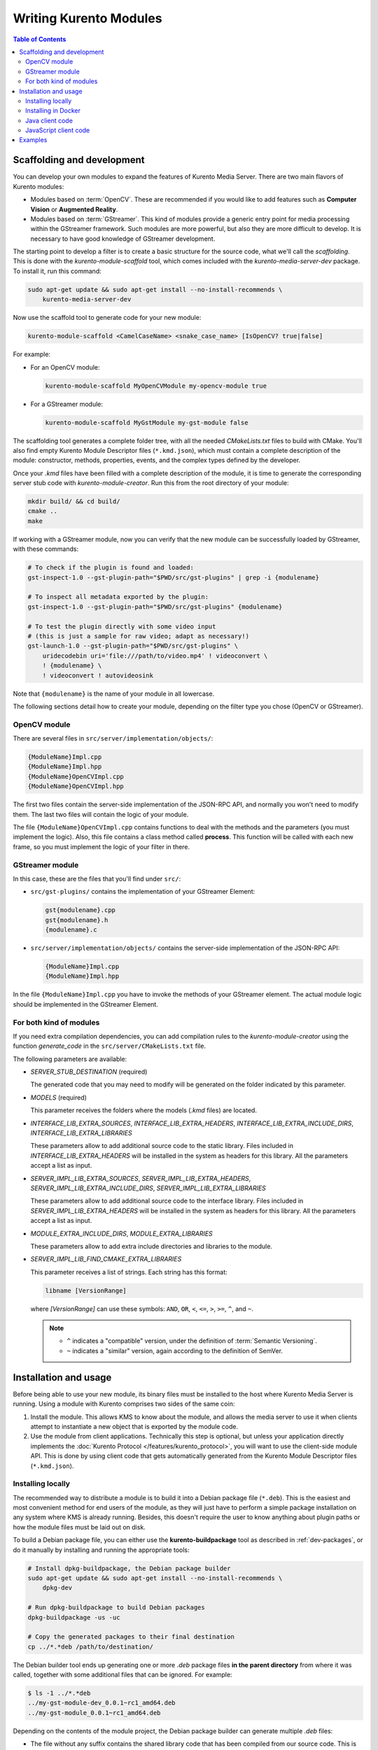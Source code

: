 =======================
Writing Kurento Modules
=======================

.. contents:: Table of Contents



Scaffolding and development
===========================

You can develop your own modules to expand the features of Kurento Media Server. There are two main flavors of Kurento modules:

* Modules based on :term:`OpenCV`. These are recommended if you would like to add features such as **Computer Vision** or **Augmented Reality**.

* Modules based on :term:`GStreamer`. This kind of modules provide a generic entry point for media processing within the GStreamer framework. Such modules are more powerful, but also they are more difficult to develop. It is necessary to have good knowledge of GStreamer development.

The starting point to develop a filter is to create a basic structure for the source code, what we'll call the *scaffolding*. This is done with the *kurento-module-scaffold* tool, which comes included with the *kurento-media-server-dev* package. To install it, run this command:

.. code-block:: shell

   sudo apt-get update && sudo apt-get install --no-install-recommends \
       kurento-media-server-dev

Now use the scaffold tool to generate code for your new module:

.. code-block:: shell

   kurento-module-scaffold <CamelCaseName> <snake_case_name> [IsOpenCV? true|false]

For example:

* For an OpenCV module:

  .. code-block:: shell

     kurento-module-scaffold MyOpenCVModule my-opencv-module true

* For a GStreamer module:

  .. code-block:: shell

     kurento-module-scaffold MyGstModule my-gst-module false

The scaffolding tool generates a complete folder tree, with all the needed *CMakeLists.txt* files to build with CMake. You'll also find empty Kurento Module Descriptor files (``*.kmd.json``), which must contain a complete description of the module: constructor, methods, properties, events, and the complex types defined by the developer.

Once your *.kmd* files have been filled with a complete description of the module, it is time to generate the corresponding server stub code with *kurento-module-creator*. Run this from the root directory of your module:

.. code-block:: shell

   mkdir build/ && cd build/
   cmake ..
   make

If working with a GStreamer module, now you can verify that the new module can be successfully loaded by GStreamer, with these commands:

.. code-block:: shell

   # To check if the plugin is found and loaded:
   gst-inspect-1.0 --gst-plugin-path="$PWD/src/gst-plugins" | grep -i {modulename}

   # To inspect all metadata exported by the plugin:
   gst-inspect-1.0 --gst-plugin-path="$PWD/src/gst-plugins" {modulename}

   # To test the plugin directly with some video input
   # (this is just a sample for raw video; adapt as necessary!)
   gst-launch-1.0 --gst-plugin-path="$PWD/src/gst-plugins" \
       uridecodebin uri='file:///path/to/video.mp4' ! videoconvert \
       ! {modulename} \
       ! videoconvert ! autovideosink

Note that ``{modulename}`` is the name of your module in all lowercase.

The following sections detail how to create your module, depending on the filter type you chose (OpenCV or GStreamer).



OpenCV module
-------------

There are several files in ``src/server/implementation/objects/``:

.. code-block:: text

   {ModuleName}Impl.cpp
   {ModuleName}Impl.hpp
   {ModuleName}OpenCVImpl.cpp
   {ModuleName}OpenCVImpl.hpp

The first two files contain the server-side implementation of the JSON-RPC API, and normally you won't need to modify them. The last two files will contain the logic of your module.

The file ``{ModuleName}OpenCVImpl.cpp`` contains functions to deal with the methods and the parameters (you must implement the logic). Also, this file contains a class method called **process**. This function will be called with each new frame, so you must implement the logic of your filter in there.



GStreamer module
----------------

In this case, these are the files that you'll find under ``src/``:

* ``src/gst-plugins/`` contains the implementation of your GStreamer Element:

  .. code-block:: text

     gst{modulename}.cpp
     gst{modulename}.h
     {modulename}.c

* ``src/server/implementation/objects/`` contains the server-side implementation of the JSON-RPC API:

  .. code-block:: text

     {ModuleName}Impl.cpp
     {ModuleName}Impl.hpp

In the file ``{ModuleName}Impl.cpp`` you have to invoke the methods of your GStreamer element. The actual module logic should be implemented in the GStreamer Element.



For both kind of modules
------------------------

If you need extra compilation dependencies, you can add compilation rules to the *kurento-module-creator* using the function *generate_code* in the ``src/server/CMakeLists.txt`` file.

The following parameters are available:

* *SERVER_STUB_DESTINATION* (required)

  The generated code that you may need to modify will be generated on the folder indicated by this parameter.

* *MODELS* (required)

  This parameter receives the folders where the models (*.kmd* files) are located.

* *INTERFACE_LIB_EXTRA_SOURCES*, *INTERFACE_LIB_EXTRA_HEADERS*, *INTERFACE_LIB_EXTRA_INCLUDE_DIRS*, *INTERFACE_LIB_EXTRA_LIBRARIES*

  These parameters allow to add additional source code to the static library. Files included in *INTERFACE_LIB_EXTRA_HEADERS* will be installed in the system as headers for this library. All the parameters accept a list as input.

* *SERVER_IMPL_LIB_EXTRA_SOURCES*, *SERVER_IMPL_LIB_EXTRA_HEADERS*, *SERVER_IMPL_LIB_EXTRA_INCLUDE_DIRS*, *SERVER_IMPL_LIB_EXTRA_LIBRARIES*

  These parameters allow to add additional source code to the interface library.  Files included in *SERVER_IMPL_LIB_EXTRA_HEADERS* will be installed in the system as headers for this library. All the parameters accept a list as input.

* *MODULE_EXTRA_INCLUDE_DIRS*, *MODULE_EXTRA_LIBRARIES*

  These parameters allow to add extra include directories and libraries to the module.

* *SERVER_IMPL_LIB_FIND_CMAKE_EXTRA_LIBRARIES*

  This parameter receives a list of strings. Each string has this format:

  .. code-block:: text

     libname [VersionRange]

  where *[VersionRange]* can use these symbols: ``AND``, ``OR``, ``<``, ``<=``, ``>``, ``>=``, ``^``, and ``~``.

  .. note::

     * ``^`` indicates a "compatible" version, under the definition of :term:`Semantic Versioning`.
     * ``~`` indicates a "similar" version, again according to the definition of SemVer.



Installation and usage
======================

Before being able to use your new module, its binary files must be installed to the host where Kurento Media Server is running. Using a module with Kurento comprises two sides of the same coin:

1. Install the module. This allows KMS to know about the module, and allows the media server to use it when clients attempt to instantiate a new object that is exported by the module code.

2. Use the module from client applications. Technically this step is optional, but unless your application directly implements the :doc:`Kurento Protocol </features/kurento_protocol>`, you will want to use the client-side module API. This is done by using client code that gets automatically generated from the Kurento Module Descriptor files (``*.kmd.json``).



Installing locally
------------------

The recommended way to distribute a module is to build it into a Debian package file (``*.deb``). This is the easiest and most convenient method for end users of the module, as they will just have to perform a simple package installation on any system where KMS is already running. Besides, this doesn't require the user to know anything about plugin paths or how the module files must be laid out on disk.

To build a Debian package file, you can either use the **kurento-buildpackage** tool as described in :ref:`dev-packages`, or do it manually by installing and running the appropriate tools:

.. code-block:: shell

   # Install dpkg-buildpackage, the Debian package builder
   sudo apt-get update && sudo apt-get install --no-install-recommends \
       dpkg-dev

   # Run dpkg-buildpackage to build Debian packages
   dpkg-buildpackage -us -uc

   # Copy the generated packages to their final destination
   cp ../*.*deb /path/to/destination/

The Debian builder tool ends up generating one or more *.deb* package files **in the parent directory** from where it was called, together with some additional files that can be ignored. For example:

.. code-block:: shell-session

   $ ls -1 ../*.*deb
   ../my-gst-module-dev_0.0.1~rc1_amd64.deb
   ../my-gst-module_0.0.1~rc1_amd64.deb

Depending on the contents of the module project, the Debian package builder can generate multiple *.deb* files:

* The file without any suffix contains the shared library code that has been compiled from our source code. This is the file that end users of the module will need to install in their systems.
* *-dev* packages contain header files and are used by *other developers* to build their software upon the module's code. This is not needed by end users.
* *-doc* packages usually contain *manpages* and other documentation, if the module contained any.
* *-dbg* and *-dbgsym* packages contain the debug symbols that have been extracted from the compilation process. It can be used by other developers to troubleshoot crashes and provide bug reports.

Now copy and install the package(s) into any Debian or Ubuntu based system where KMS is already installed:

.. code-block:: shell

   sudo dpkg -i my-gst-module_0.0.1~rc1_amd64.deb

For more information about the process of creating Debian packages, check these resources:

* `Debian Building Tutorial <https://wiki.debian.org/BuildingTutorial>`__
* `Debian Policy Manual <https://www.debian.org/doc/debian-policy/index.html>`__

**Alternatively**, it is also possible to just build the module and manually copy its binary files to the destination system. You can then define the following environment variables in the file ``/etc/default/kurento``, to instruct KMS about where the plugin files have been copied:

.. code-block:: shell

   KURENTO_MODULES_PATH="$KURENTO_MODULES_PATH /path/to/module"
   GST_PLUGIN_PATH="$GST_PLUGIN_PATH /path/to/module"

KMS will then add these paths to the path lookup it performs at startup, when looking for all available plugins.

When ready, you should **verify the module installation**. Run KMS twice, with the ``--version`` and ``--list`` arguments. The former shows a list of all installed modules and their versions, while the latter prints a list of all the actual *MediaObject* Factories that clients can invoke with the JSON-RPC API. Your own module should show up in both lists:

.. code-block:: shell-session
   :emphasize-lines: 7,12,13

   $ /usr/bin/kurento-media-server --version
   Kurento Media Server version: 6.12.0
   Found modules:
       'core' version 6.12.0
       'elements' version 6.12.0
       'filters' version 6.12.0
       'mygstmodule' version 0.0.1~0.gd61e201

   $ /usr/bin/kurento-media-server --list
   Available factories:
       [...]
       MyGstModule
       mygstmodule.MyGstModule



Installing in Docker
--------------------

It is perfectly possible to install and use additional Kurento modules with Docker-based deployments of Kurento Media Server. To do so, first follow any of the installation methods described above, but then instead of copying files to a host server you would add them into a Docker image or container.

Our recommendation is to leverage the `FROM <https://docs.docker.com/engine/reference/builder/#from>`__ feature of *Dockerfiles*, to derive directly from a `Kurento Docker image <https://hub.docker.com/r/kurento/kurento-media-server>`__, and create your own fully customized image.

A ``Dockerfile`` such as this one would be a good enough starting point:

.. code-block:: docker

   FROM kurento/kurento-media-server:latest
   COPY my-gst-module_0.0.1~rc1_amd64.deb /
   RUN dpkg -i /my-gst-module_0.0.1~rc1_amd64.deb

Now build the new image:

.. code-block:: shell-session

   $ docker build --tag kms-with-my-gst-module:latest .
   Step 1/3 : FROM kurento/kurento-media-server:latest
   Step 2/3 : COPY my-gst-module_0.0.1~rc1_amd64.deb /
   Step 3/3 : RUN dpkg -i /my-gst-module_0.0.1~rc1_amd64.deb
   Successfully built d10d3b4a8202
   Successfully tagged kms-with-my-gst-module:latest

And verify your module is correctly loaded by KMS:

.. code-block:: shell-session
   :emphasize-lines: 7,12,13

   $ docker run --rm kms-with-my-gst-module:latest --version
   Kurento Media Server version: 6.12.0
   Found modules:
       'core' version 6.12.0
       'elements' version 6.12.0
       'filters' version 6.12.0
       'mygstmodule' version 0.0.1~0.gd61e201

   $ docker run --rm kms-with-my-gst-module:latest --list
   Available factories:
       [...]
       MyGstModule
       mygstmodule.MyGstModule



Java client code
----------------

Run this from the root directory of your module:

.. code-block:: shell

   mkdir build/ && cd build/
   cmake .. -DGENERATE_JAVA_CLIENT_PROJECT=TRUE

This generates a ``build/java/`` directory, containing all the client code. You can now run either of these commands:

* ``make java`` (equivalent to *mvn package*) to build the Java code and package it.
* ``make java_install`` (equivalent to *mvn install*) to build the package *and* install it into the local Maven repository (typically located at *$HOME/.m2/*).

Finally, to actually use the module in your Maven project, you have to add the dependency to the *pom.xml* file:

.. code-block:: xml

   <project>
     <dependencies>
       <dependency>
         <groupId>org.kurento.module</groupId>
         <artifactId>{modulename}</artifactId>
         <version>0.0.1-SNAPSHOT</version>
       </dependency>
     </dependencies>
   </project>

Note that ``{modulename}`` is the name of your module in all lowercase.

Then you will be able to instantiate and use the new module in your Java code. For example, Kurento's `OpenCV plugin sample <https://github.com/Kurento/kms-opencv-plugin-sample>`__ is used like this:

.. code-block:: java

   import org.kurento.module.opencvpluginsample.OpenCVPluginSample;
   [...]
   final OpenCVPluginSample myFilter =
     new OpenCVPluginSample.Builder(pipeline).build();
   myFilter.setFilterType(0);
   [...]
   myWebRtcEndpoint1.connect(myFilter);
   myFilter.connect(myWebRtcEndpoint2);

The result is, as expected, that the OpenCV plugin sample applies a :wikipedia:`Canny edge detector` to the original image:

.. figure:: ../images/kms-opencv-plugin-sample.png
   :align: center
   :alt:   Kurento's OpenCV plugin sample, applying a Canny edge detector

   *Kurento's OpenCV plugin sample, applying a Canny edge detector*



JavaScript client code
----------------------

Run this from the root directory of your module:

.. code-block:: shell

   mkdir build/ && cd build/
   cmake .. -DGENERATE_JS_CLIENT_PROJECT=TRUE

This generates a ``build/js/`` directory, containing all the client code. You can now manually copy this code to your application. Alternatively, you can use :term:`Bower` (for *Browser JavaScript*) or :term:`NPM` (for *Node.js*). To do that, you should add your JavaScript module as a dependency in your *bower.json* or *package.json* file, respectively:

.. code-block:: json

   "dependencies": {
     "{modulename}": "0.0.1"
   }

Note that ``{modulename}`` is the name of your module in all lowercase.



Examples
========

Simple examples for both kinds of modules are available in GitHub:

* `GStreamer module <https://github.com/Kurento/kms-gstreamer-plugin-sample>`__.
* `OpenCV module <https://github.com/Kurento/kms-opencv-plugin-sample>`__.

There are a lot of examples showing how to define methods, parameters or events in the "extra" modules that Kurento provides for demonstration purposes:

* `kms-pointerdetector <https://github.com/Kurento/kms-pointerdetector/tree/master/src/server/interface>`__.
* `kms-crowddetector <https://github.com/Kurento/kms-crowddetector/tree/master/src/server/interface>`__.
* `kms-chroma <https://github.com/Kurento/kms-chroma/tree/master/src/server/interface>`__.
* `kms-platedetector <https://github.com/Kurento/kms-platedetector/tree/master/src/server/interface>`__.

Besides that, all of the Kurento main modules are developed using this methodology, so you can also have a look in these:

* `kms-core <https://github.com/Kurento/kms-core>`__.
* `kms-elements <https://github.com/Kurento/kms-elements>`__.
* `kms-filters <https://github.com/Kurento/kms-filters>`__.
